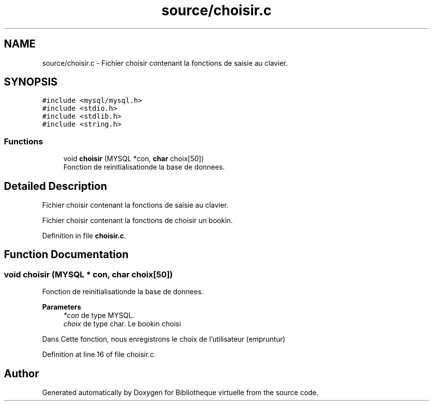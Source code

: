 .TH "source/choisir.c" 3 "Tue Apr 27 2021" "Version 1.1" "Bibliotheque virtuelle" \" -*- nroff -*-
.ad l
.nh
.SH NAME
source/choisir.c \- Fichier choisir contenant la fonctions de saisie au clavier\&.  

.SH SYNOPSIS
.br
.PP
\fC#include <mysql/mysql\&.h>\fP
.br
\fC#include <stdio\&.h>\fP
.br
\fC#include <stdlib\&.h>\fP
.br
\fC#include <string\&.h>\fP
.br

.SS "Functions"

.in +1c
.ti -1c
.RI "void \fBchoisir\fP (MYSQL *con, \fBchar\fP choix[50])"
.br
.RI "Fonction de reinitialisationde la base de donnees\&. "
.in -1c
.SH "Detailed Description"
.PP 
Fichier choisir contenant la fonctions de saisie au clavier\&. 

Fichier choisir contenant la fonctions de choisir un bookin\&.
.PP
Definition in file \fBchoisir\&.c\fP\&.
.SH "Function Documentation"
.PP 
.SS "void choisir (MYSQL * con, \fBchar\fP choix[50])"

.PP
Fonction de reinitialisationde la base de donnees\&. 
.PP
\fBParameters\fP
.RS 4
\fI*con\fP de type MYSQL\&. 
.br
\fIchoix\fP de type char\&. Le bookin choisi
.RE
.PP
Dans Cette fonction, nous enregistrons le choix de l'utilisateur (empruntur) 
.PP
Definition at line 16 of file choisir\&.c\&.
.SH "Author"
.PP 
Generated automatically by Doxygen for Bibliotheque virtuelle from the source code\&.

